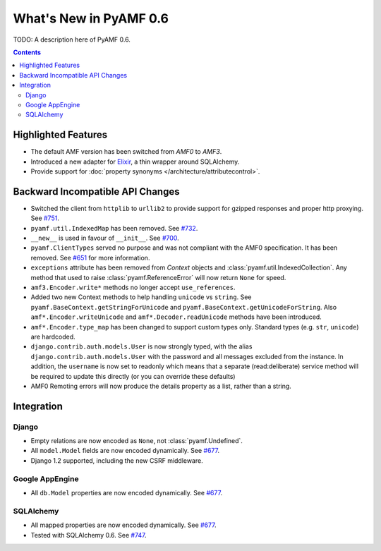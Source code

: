 **************************
  What's New in PyAMF 0.6
**************************

TODO: A description here of PyAMF 0.6.

.. contents::


Highlighted Features
====================

* The default AMF version has been switched from `AMF0` to `AMF3`.
* Introduced a new adapter for Elixir_, a thin wrapper around SQLAlchemy.
* Provide support for :doc:`property synonyms </architecture/attributecontrol>`.


Backward Incompatible API Changes
=================================

* Switched the client from ``httplib`` to ``urllib2`` to provide support for
  gzipped responses and proper http proxying. See `#751`_.
* ``pyamf.util.IndexedMap`` has been removed. See `#732`_.
* ``__new__`` is used in favour of ``__init__``. See `#700`_.
* ``pyamf.ClientTypes`` served no purpose and was not compliant with the
  AMF0 specification. It has been removed. See `#651`_ for more information.
* ``exceptions`` attribute has been removed from `Context` objects and
  :class:`pyamf.util.IndexedCollection`. Any method that used to raise
  :class:`pyamf.ReferenceError` will now return ``None`` for speed.
* ``amf3.Encoder.write*`` methods no longer accept ``use_references``.
* Added two new Context methods to help handling ``unicode`` vs ``string``.
  See ``pyamf.BaseContext.getStringForUnicode`` and
  ``pyamf.BaseContext.getUnicodeForString``. Also
  ``amf*.Encoder.writeUnicode`` and ``amf*.Decoder.readUnicode`` methods have
  been introduced.
* ``amf*.Encoder.type_map`` has been changed to support custom types only.
  Standard types (e.g. ``str``, ``unicode``) are hardcoded.
* ``django.contrib.auth.models.User`` is now strongly typed, with the alias
  ``django.contrib.auth.models.User`` with the password and all messages
  excluded from the instance. In addition, the ``username`` is now set to
  readonly which means that a separate (read:deliberate) service method will
  be required to update this directly (or you can override these defaults)
* AMF0 Remoting errors will now produce the details property as a list,
  rather than a string.

Integration
===========

Django
------

* Empty relations are now encoded as ``None``, not :class:`pyamf.Undefined`.
* All ``model.Model`` fields are now encoded dynamically. See `#677`_.
* Django 1.2 supported, including the new CSRF middleware.

Google AppEngine
----------------
* All ``db.Model`` properties are now encoded dynamically. See `#677`_.

SQLAlchemy
----------

* All mapped properties are now encoded dynamically. See `#677`_.
* Tested with SQLAlchemy 0.6. See `#747`_.


.. _Elixir: http://www.elixir.ematia.de
.. _#732: http://dev.pyamf.org/ticket/732
.. _#700: http://dev.pyamf.org/ticket/700
.. _#651: http://dev.pyamf.org/ticket/651
.. _#677: http://dev.pyamf.org/ticket/677
.. _#747: http://dev.pyamf.org/ticket/747
.. _#751: http://dev.pyamf.org/ticket/751
